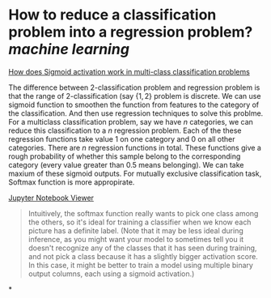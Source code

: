 * How to reduce a classification problem into a regression problem? [[machine learning]]
[[https://datascience.stackexchange.com/questions/39264/how-does-sigmoid-activation-work-in-multi-class-classification-problems][How does Sigmoid activation work in multi-class classification problems]]

The difference between 2-classification problem and regression problem is that the range of 2-classification (say \( \{1, 2\} \) problem is discrete. We can use sigmoid function to smoothen the function from features to the category of the classification. And then use regression techniques to solve this problme.
For a multiclass classification problem, say we have \( n \) categories, we can reduce this classification to a \( n \) regression problem. Each of the these regression functions take value \( 1 \) on one category and \( 0 \) on all other categories. There are \( n \) regression functions in total. These functions give a rough probability of whether this sample belong to the corresponding category (every value greater than 0.5 means belonging). We can take maxium of these sigmoid outputs. For mutually exclusive classification task, Softmax function is more appropirate.

[[https://nbviewer.org/github/fastai/fastbook/blob/master/05_pet_breeds.ipynb][Jupyter Notebook Viewer]]
#+BEGIN_QUOTE
Intuitively, the softmax function really wants to pick one class among the others, so it's ideal for training a classifier when we know each picture has a definite label. (Note that it may be less ideal during inference, as you might want your model to sometimes tell you it doesn't recognize any of the classes that it has seen during training, and not pick a class because it has a slightly bigger activation score. In this case, it might be better to train a model using multiple binary output columns, each using a sigmoid activation.)
#+END_QUOTE
*